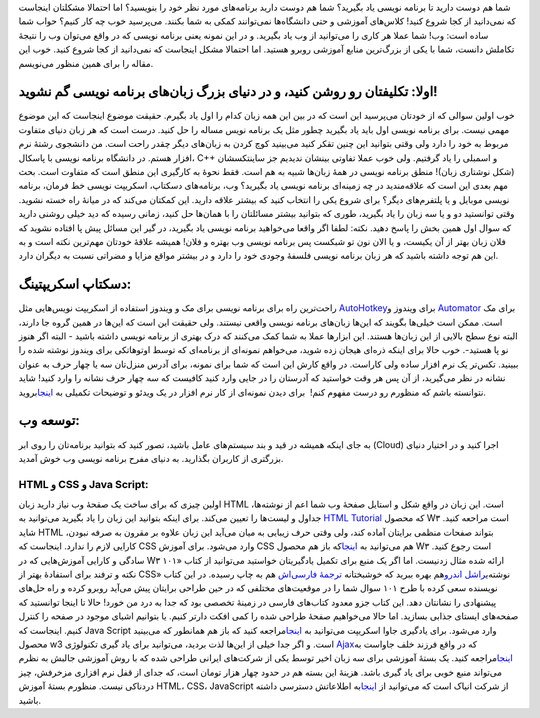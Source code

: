 .. title: چطور از خودمان برنامه نویسی بیاموزیم‌‌؟ یک 
.. date: 2011/1/27 18:13:28

    این مطلب برداشتی آزاد و با دخل و تصرف از متن Programmer ۱۰۱: Teach
    Yourself How to Code از وبلاگ لایف هکر
    می‌باشد‌.\ ` <http://shahinism.files.wordpress.com/2011/01/matrix.png>`__

|image0| شما هم دوست دارید تا برنامه نویسی یاد بگیرید‌؟ شما هم دوست
دارید برنامه‌های مورد نظر خود را بنویسید‌؟ اما احتمالا مشکلتان اینجاست
که نمی‌دانید از کجا شروع کنید‌! کلاس‌های آموزشی و حتی دانشگاه‌ها
نمی‌توانند کمکی به شما بکنند‌. می‌پرسید خوب چه کار کنیم‌؟ حواب شما ساده
است‌: وب‌! شما عملا هر کاری را می‌توانید از وب یاد بگیرید‌. و در این
نمونه یعنی برنامه نویسی که در واقع می‌توان وب را نتیجهٔ تکاملش دانست‌،
شما با یکی از بزرگ‌ترین منابع آموزشی روبرو هستید‌. اما احتمالا مشکل
اینجاست که نمی‌دانید از کجا شروع کنید‌. خوب این مقاله را برای همین منظور
می‌نویسم‌.

اولا‌: تکلیفتان رو روشن کنید‌، و در دنیای بزرگ زبان‌های برنامه نویسی گم نشوید‌!
~~~~~~~~~~~~~~~~~~~~~~~~~~~~~~~~~~~~~~~~~~~~~~~~~~~~~~~~~~~~~~~~~~~~~~~~~~~~~~~

خوب اولین سوالی که از خودتان می‌پرسید این است که در بین این همه زبان
کدام را اول یاد بگیرم‌. حقیقت موضوع اینجاست که این موضوع مهمی نیست‌.
برای برنامه نویسی اول باید یاد بگیرید چطور مثل یک برنامه نویس مساله را
حل کنید. درست است که هر زبان دنیای متفاوت مربوط به خود را دارد ولی وقتی
بتوانید این چنین تقکر کنید می‌بینید کوچ کردن به زبان‌های دیگر چقدر راحت
است‌. من دانشجوی رشتهٔ نرم افزار هستم‌. در دانشگاه برنامه نویسی با
پاسکال‌، C++ و اسمبلی را یاد گرفتیم‌. ولی خوب عملا تفاوتی بینشان ندیدیم
جز ساینتکسشان‌ (شکل نوشتاری زبان‌)! منطق برنامه نویسی در همهٔ زبان‌ها
شبیه به هم است‌. فقط نحوهٔ به کارگیری این منطق است که متفاوت است‌. بحث
مهم بعدی این است که علاقه‌مندید در چه زمینه‌ای برنامه نویسی یاد بگیرید‌؟
وب‌، برنامه‌های دسکتاپ‌، اسکریپت نویسی خط فرمان‌، برنامه نویسی موبایل‌ و
یا پلتفرم‌های دیگر‌؟ برای شروع یکی را انتخاب کنید که بیشتر علاقه دارید‌.
این کمکتان می‌کند که در میانهٔ راه خسته نشوید‌. وقتی توانستید دو‌ و یا
سه زبان را یاد بگیرید‌، طوری که بتوانید بیشتر مسائلتان را با همان‌ها حل
کنید‌، زمانی رسیده که دید خیلی روشنی دارید که سوال اول همین بخش را پاسخ
دهید‌. نکته‌: لطفا اگر واقعا می‌خواهید برنامه نویسی یاد بگیرید‌، در گیر
این مسائل پیش پا افتاده نشوید که فلان زبان بهتر از آن یکیست‌، و یا الان
نون تو شبکست پس برنامه نویسی وب بهتره و فلان‌! همیشه علاقهٔ خودتان
مهم‌ترین نکته است و به این هم توجه داشته باشید که هر زبان برنامه نویسی
فلسفهٔ وجودی خود را دارد و در بیشتر مواقع مزایا و مضراتی نسبت به دیگران
دارد‌.

دسکتاپ اسکریپتینگ‌:
~~~~~~~~~~~~~~~~~~~

راحت‌ترین راه برای برنامه نویسی برای مک و ویندوز استفاده از اسکریپت
نویس‌هایی مثل `AutoHotkey <http://autohotkey.com/>`__\ برای ویندوز و
`Automator <http://www.macosxautomation.com/automator/>`__ برای مک است‌.
ممکن است خیلی‌ها بگویند که این‌ها زبان‌های برنامه نویسی واقعی نیستند‌.
ولی حقیقت این است که این‌ها در همین گروه جا دارند‌، البته نوع سطح بالایی
از این زبان‌ها هستند‌. این ابزار‌ها عملا به شما کمک می‌کنند که درک بهتری
از برنامه نویسی داشته باشید‌ - البته اگر هنوز نو پا هستید‌-‌. خوب حالا
برای اینکه ذره‌ای هیجان زده شوید‌، می‌خواهم نمونه‌ای از برنامه‌ای که
توسط اوتوهاتکی برای ویندوز نوشته شده را ببینید‌. تکس‌تر یک نرم افزار
ساده ولی کاراست‌. در واقع کارش این است که شما برای نمونه‌، برای آدرس
منزل‌تان سه یا چهار حرف به عنوان نشانه در نظر می‌گیرید‌، از آن پس هر وقت
خواستید که آدرستان را در جایی وارد کنید کافیست که سه چهار حرف نشانه را
وارد کنید‌! شاید نتوانسته باشم که منظورم رو درست مفهوم کنم‌! ‌ برای دیدن
نمونه‌ای از کار نرم افزار در یک ویدئو و توضیحات تکمیلی به
`اینجا <http://lifehacker.com/238306/lifehacker-code-texter-windows>`__\ بروید‌.

توسعه وب‌:
~~~~~~~~~~

به جای اینکه همیشه در قید و بند سیستم‌های عامل باشید‌، تصور کنید که
بتوانید برنامه‌تان را روی ابر (Cloud) اجرا کنید و در اختیار دنیای
بزرگتری از کاربران بگذارید‌. به دنیای مفرح برنامه نویسی وب خوش آمدید‌.

HTML و CSS و Java Script‌:
^^^^^^^^^^^^^^^^^^^^^^^^^^

اولین چیزی که برای ساخت یک صقحهٔ وب نیاز دارید زبان HTML است‌. این زبان
در واقع شکل و استایل صفحهٔ وب شما اعم از نوشته‌ها‌، جداول و لیست‌ها را
تعیین می‌کند‌. برای اینکه بتوانید این زبان را یاد بگیرید می‌توانید به
`HTML Tutorial <http://www.w3schools.com/html/default.asp>`__ که محصول
W۳ است مراحعه کنید‌. شاید HTML بتواند صفحات منظمی برایتان آماده کند‌،
ولی وقتی حرف زیبایی به میان می‌آید این زبان علاوه بر مقرون به صرفه
نبودن‌، کارایی لازم را ندارد‌. اینجاست که CSS وارد می‌شود‌. برای آموزش
CSS هم می‌توانید به
`اینجا <http://www.w3schools.com/css/default.asp>`__\ که باز هم محصول W۳
است رجوع کنید‌. |راشل اندرو|\ سادگی و کارایی آموزش‌هایی که در W۳ ارائه
شده مثال زدنیست‌. اما اگر یک منبع برای تکمیل یادگیریتان خواستید
می‌توانید از کتاب «۱۰۱ نکته و ترفند برای استفادهٔ بهتر از CSS»
نوشته‌ی\ `راشل اندرو <http://www.edgeofmyseat.com/>`__\ هم بهره ببرید که
خوشبختانه `ترجمهٔ
فارسی‌اش <http://naghoospress.ir/product_info.php?manufacturers_id=4&products_id=138>`__
هم به چاپ رسیده‌. در این کتاب نویسنده سعی کرده با طرح ۱۰۱ سوال شما را در
موقعیت‌های مختلفی که در حین طراحی برایتان پیش می‌آید روبرو کرده و راه
حل‌های پیشنهادی را نشانتان دهد‌. این کتاب جزو معدود کتاب‌های فارسی در
زمینهٔ تخصصی بود که جدا به درد من خورد‌! حالا تا اینجا توانستید که
صفحه‌های ایستای جذابی بسازید‌. اما حالا می‌خواهیم صفحهٔ طراحی شده را کمی
افکت دار‌تر کنیم‌. یا بتوانیم اشیای موجود در صفحه را کنترل کنیم‌.
اینجاست که Java Script وارد می‌شود‌. برای یاد‌گیری جاوا اسکریپت
می‌توانید به `اینجا <http://w3schools.com/js/default.asp>`__\ مراجعه
کنید‌ که باز هم همانطور که می‌بینید محصول w3 است. و اگر جدا خیلی از
این‌ها لذت بردید‌، می‌توانید برای یاد گیری تکنولوژی
`Ajax <http://www.webmonkey.com/2010/02/ajax_for_beginners/>`__\ که در
واقع فرزند خلف جاواست به
`اینجا <http://www.webmonkey.com/2010/02/ajax_for_beginners/>`__\ مراجعه
کنید‌. یک بستهٔ آموزشی برای سه زبان اخیر توسط یکی از شرکت‌های ایرانی
طراحی شده که با روش آموزشی جالبش به نظرم می‌تواند منبع خوبی برای یاد
گیری باشد‌. هزینهٔ این بسته هم در حدود چهار هزار تومان است‌، که جدای از
قفل نرم افزاری مزخرفش‌، چیز دردناکی نیست‌. منظورم بستهٔ آموزش HTML، CSS،
JavaScript از شرکت انیاک است که می‌توانید از
`اینجا <http://www.learninweb.com/product_detail.php?uid=33>`__\ به
اطلاعاتش دسترسی داشته باشید‌.

.. |image0| image:: http://shahinism.files.wordpress.com/2011/01/say-hello.png
   :target: http://shahinism.files.wordpress.com/2011/01/say-hello.png
.. |راشل اندرو| image:: http://shahinism.files.wordpress.com/2011/01/eoms_rachel.jpg
   :target: http://shahinism.files.wordpress.com/2011/01/eoms_rachel.jpg
